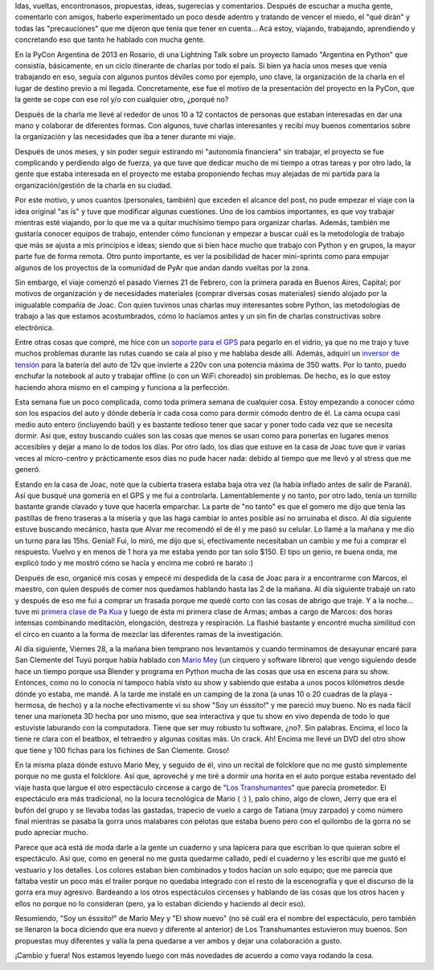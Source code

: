 .. title: Experimentando la búsqueda
.. slug: experimentando-la-busqueda
.. date: 2014/02/27 12:59:35
.. tags: python, viajes, auto, circo, buenos aires, san clemente, argentina en python
.. link: 
.. description: 
.. type: text

Idas, vueltas, encontronasos, propuestas, ideas, sugerecias y
comentarios. Después de escuchar a mucha gente, comentarlo con amigos,
haberlo experimentado un poco desde adentro y tratando de vencer el
miedo, el "qué dirán" y todas las "precauciones" que me dijeron que
tenía que tener en cuenta... Acá estoy, viajando, trabajando,
aprendiendo y concretando eso que tanto he hablado con mucha gente.

En la PyCon Argentina de 2013 en Rosario, di una Lightning Talk sobre
un proyecto llamado "Argentina en Python" que consistía, básicamente,
en un ciclo itinerante de charlas por todo el país. Si bien ya hacía
unos meses que venía trabajando en eso, seguía con algunos puntos
déviles como por ejemplo, uno clave, la organización de la charla en
el lugar de destino previo a mi llegada. Concretamente, ese fue el
motivo de la presentación del proyecto en la PyCon, que la gente se
cope con ese rol y/o con cualquier otro, ¿porqué no?

Después de la charla me llevé al rededor de unos 10 a 12 contactos de
personas que estaban interesadas en dar una mano y colaborar de
diferentes formas. Con algunos, tuve charlas interesantes y recibí muy
buenos comentarios sobre la organización y las necesidades que iba a
tener durante mi viaje.

Después de unos meses, y sin poder seguir estirando mi "autonomía
financiera" sin trabajar, el proyecto se fue complicando y perdiendo
algo de fuerza, ya que tuve que dedicar mucho de mi tiempo a otras
tareas y por otro lado, la gente que estaba interesada en el proyecto
me estaba proponiendo fechas muy alejadas de mi partida para la
organización/gestión de la charla en su ciudad.

Por este motivo, y unos cuantos (personales, también) que exceden el
alcance del post, no pude empezar el viaje con la idea original "as
is" y tuve que modificar algunas cuestiones. Uno de los cambios
importantes, es que voy trabajar mientras esté viajando, por lo que me
va a quitar muchísimo tiempo para organizar charlas. Además, también
me gustaría conocer equipos de trabajo, entender cómo funcionan y
empezar a buscar cuál es la metodología de trabajo que más se ajusta a
mis principios e ideas; siendo que si bien hace mucho que trabajo con
Python y en grupos, la mayor parte fue de forma remota. Otro punto
importante, es ver la posibilidad de hacer mini-sprints como para
empujar algunos de los proyectos de la comunidad de PyAr que andan
dando vueltas por la zona.

Sin embargo, el viaje comenzó el pasado Viernes 21 de Febrero, con la
primera parada en Buenos Aires, Capital; por motivos de organización y
de necesidades materiales (comprar diversas cosas materiales) siendo
alojado por la inigualable compañía de Joac. Con quien tuvimos unas
charlas muy interesantes sobre Python, las metodologías de trabajo a
las que estamos acostumbrados, cómo lo hacíamos antes y un sin fin de
charlas constructivas sobre electrónica.

Entre otras cosas que compré, me hice con un `soporte para el GPS`_ para
pegarlo en el vidrio, ya que no me trajo y tuve muchos problemas
durante las rutas cuando se caía al piso y me hablaba desde
allí. Además, adquirí un `inversor de tensión`_ para la batería del auto
de 12v que invierte a 220v con una potencia máxima de 350 watts. Por
lo tanto, puedo enchufar la notebook al auto y trabajar offline (o con
un WiFi choreado) sin problemas. De hecho, es lo que estoy haciendo
ahora mismo en el camping y funciona a la perfección.

.. _inversor de tensión: http://articulo.mercadolibre.com.ar/MLA-490824720-conversor-inversor-de-12v-a-220v-potencia-350w-conecta-todo-_JM
.. _soporte para el GPS: http://articulo.mercadolibre.com.ar/MLA-491487816-soporte-gps-nuvi-garmin-completo-200-40-50-250-255-1300-1400-_JM

Esta semana fue un poco complicada, como toda primera semana de
cualquier cosa. Estoy empezando a conocer cómo son los espacios del
auto y dónde debería ir cada cosa como para dormir cómodo dentro de
él. La cama ocupa casi medio auto entero (incluyendo baúl) y es
bastante tedioso tener que sacar y poner todo cada vez que se necesita
dormir. Así que, estoy buscando cuáles son las cosas que menos se usan
como para ponerlas en lugares menos accesibles y dejar a mano lo de
todos los días. Por otro lado, los días que estuve en la casa de Joac
tuve que ir varias veces al micro-centro y prácticamente esos días no
pude hacer nada: debido al tiempo que me llevó y al stress que me
generó.

Estando en la casa de Joac, noté que la cubierta trasera estaba baja
otra vez (la había inflado antes de salir de Paraná). Así que busqué
una gomería en el GPS y me fui a controlarla. Lamentablemente y no
tanto, por otro lado, tenía un tornillo bastante grande clavado y tuve
que hacerla emparchar. La parte de "no tanto" es que el gomero me dijo
que tenía las pastillas de freno traseras a la miseria y que las haga
cambiar lo antes posible así no arruinaba el disco. Al día siguiente
estuve buscando mecánico, hasta que Alvar me recomendó el de él y me
pasó su celular. Lo llamé a la mañana y me dio un turno para las
15hs. Genial! Fui, lo miró, me dijo que sí, efectivamente necesitaban
un cambio y me fui a comprar el respuesto. Vuelvo y en menos de 1 hora
ya me estaba yendo por tan solo $150. El tipo un genio, re buena onda,
me explicó todo y me mostró cómo se hacía y encima me cobró re barato
:)

Después de eso, organicé mis cosas y empecé mi despedida de la casa de
Joac para ir a encontrarme con Marcos, el maestro, con quien después
de comer nos quedamos hablando hasta las 2 de la mañana. Al día
siguiente trabajé un rato y después de eso me fui a comprar un frasada
porque me quedé corto con las cosas de abrigo que traje. Y a la
noche... tuve mi `primera clase de Pa Kua`_ y luego de ésta mi primera
clase de Armas; ambas a cargo de Marcos: dos horas intensas combinando
meditación, elongación, destreza y respiración. La flashié bastante y
encontré mucha similitud con el circo en cuanto a la forma de mezclar
las diferentes ramas de la investigación.

.. _primera clase de Pa Kua: https://www.facebook.com/pakua.martinez

Al día siguiente, Viernes 28, a la mañana bien temprano nos levantamos
y cuando terminamos de desayunar encaré para San Clemente del Tuyú
porque había hablado con `Mario Mey`_ (un cirquero y software librero)
que vengo siguiendo desde hace un tiempo porque usa Blender y programa
en Python mucha de las cosas que usa en escena para su show. Entonces,
como no lo conocía ni tampoco había visto su show y sabiendo que
estaba a unos pocos kilómetros desde dónde yo estaba, me mandé. A la
tarde me instalé en un camping de la zona (a unas 10 o 20 cuadras de
la playa -hermosa, de hecho) y a la noche efectivamente vi su show
"Soy un ésssito!" y me pareció muy bueno. No es nada fácil tener una
marioneta 3D hecha por uno mismo, que sea interactiva y que tu show en
vivo dependa de todo lo que estuviste laburando con la
computadora. Tiene que ser muy robusto tu software, ¿no?. Sin
palabras. Encima, el loco la tiene re clara con el beatbox, el
tetraedro y algunas cositas más. Un crack. Ah! Encima me llevé un DVD
del otro show que tiene y 100 fichas para los fichines de San
Clemente. Groso!

.. _Mario Mey: http://mariomey.com.ar/

En la misma plaza dónde estuvo Mario Mey, y seguido de él, vino un
recital de folcklore que no me gustó simplemente porque no me gusta el
folcklore. Así que, aproveché y me tiré a dormir una horita en el auto
porque estaba reventado del viaje hasta que largue el otro espectáculo
circense a cargo de "`Los Transhumantes`_" que parecía prometedor. El
espectáculo era más tradicional, no la locura tecnológica de Mario (
:) ), palo chino, algo de clown, Jerry que era el bufón del grupo y se
llevaba todas las gastadas, trapecio de vuelo a cargo de Tatiana (muy
zarpado) y como número final mientras se pasaba la gorra unos
malabares con pelotas que estaba bueno pero con el quilombo de la
gorra no se pudo apreciar mucho.

.. _Los Transhumantes: https://www.facebook.com/transhumantes.circo

Parece que acá está de moda darle a la gente un cuaderno y una
lapicera para que escriban lo que quieran sobre el espectáculo. Así
que, como en general no me gusta quedarme callado, pedí el cuaderno y
les escribí que me gustó el vestuario y los detalles. Los colores
estaban bien combinados y todos hacían un solo equipo; que me parecía
que faltaba vestir un poco más el trailer porque no quedaba integrado
con el resto de la escenografía y que el discurso de la gorra era muy
agresivo. Bardeando a los otros espectáculos circenses y hablando de
las cosas que los otros hacen y ellos no porque no lo consideran
(pero, ya lo estaban diciendo y haciendo al decir eso).

Resumiendo, "Soy un ésssito!" de Mario Mey y "El show nuevo" (no sé
cuál era el nombre del espectáculo, pero también se llenaron la boca
diciendo que era nuevo y diferente al anterior) de Los Transhumantes
estuvieron muy buenos. Son propuestas muy diferentes y valía la pena
quedarse a ver ambos y dejar una colaboración a gusto.

¡Cambio y fuera! Nos estamos leyendo luego con más novedades de
acuerdo a como vaya rodando la cosa.
